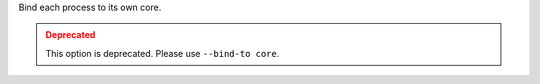 .. -*- rst -*-

   Copyright (c) 2022-2023 Nanook Consulting.  All rights reserved.
   Copyright (c) 2023 Jeffrey M. Squyres.  All rights reserved.

   $COPYRIGHT$

   Additional copyrights may follow

   $HEADER$

Bind each process to its own core.

.. admonition:: Deprecated
   :class: warning

   This option is deprecated.  Please use ``--bind-to core``.
